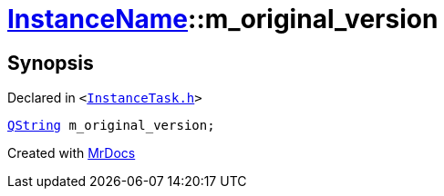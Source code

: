 [#InstanceName-m_original_version]
= xref:InstanceName.adoc[InstanceName]::m&lowbar;original&lowbar;version
:relfileprefix: ../
:mrdocs:


== Synopsis

Declared in `&lt;https://github.com/PrismLauncher/PrismLauncher/blob/develop/launcher/InstanceTask.h#L27[InstanceTask&period;h]&gt;`

[source,cpp,subs="verbatim,replacements,macros,-callouts"]
----
xref:QString.adoc[QString] m&lowbar;original&lowbar;version;
----



[.small]#Created with https://www.mrdocs.com[MrDocs]#
